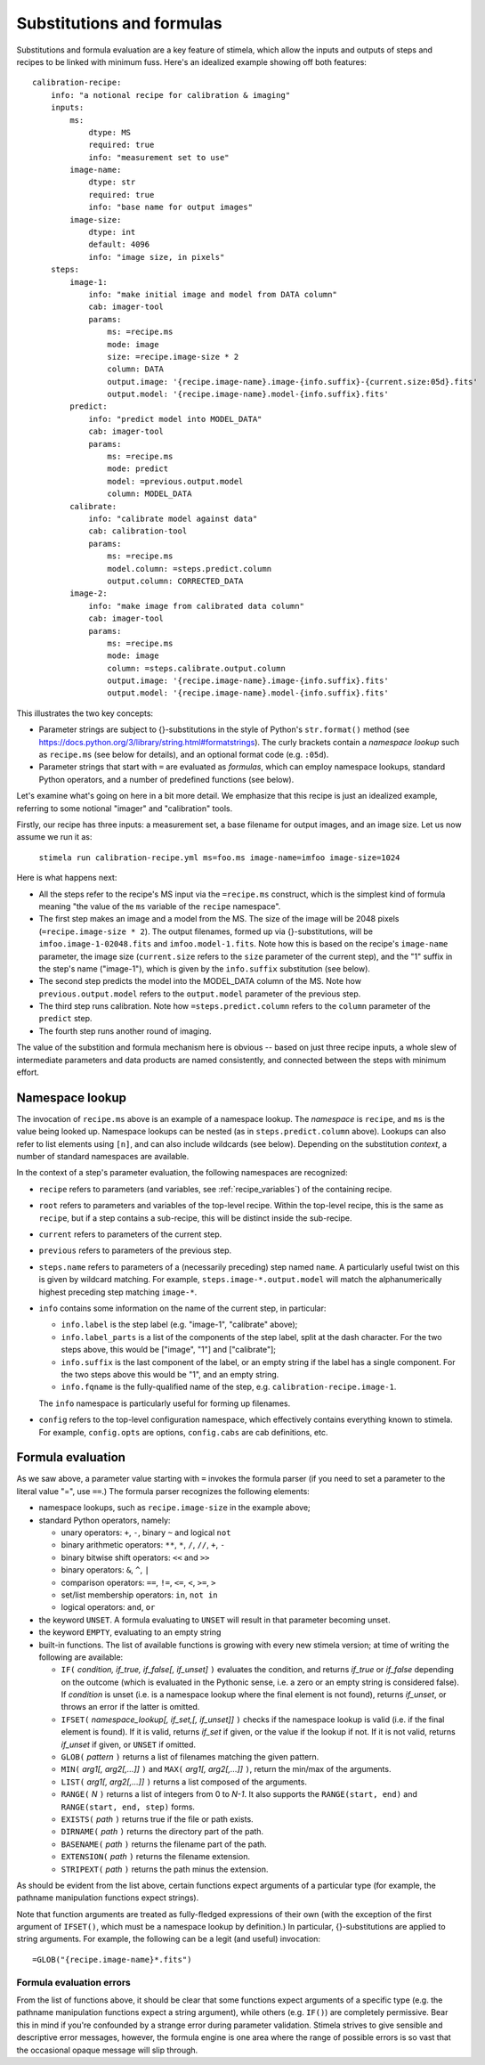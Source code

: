 
.. highlight: yml
.. _subst:

Substitutions and formulas
##########################

Substitutions and formula evaluation are a key feature of stimela, which allow the inputs and outputs of steps and recipes to be linked with minimum fuss. Here's an idealized example showing off both features::

    calibration-recipe:
        info: "a notional recipe for calibration & imaging"
        inputs:
            ms:
                dtype: MS
                required: true
                info: "measurement set to use"
            image-name:
                dtype: str
                required: true
                info: "base name for output images"
            image-size:
                dtype: int 
                default: 4096
                info: "image size, in pixels"
        steps:
            image-1:
                info: "make initial image and model from DATA column"
                cab: imager-tool
                params:
                    ms: =recipe.ms
                    mode: image
                    size: =recipe.image-size * 2
                    column: DATA
                    output.image: '{recipe.image-name}.image-{info.suffix}-{current.size:05d}.fits'
                    output.model: '{recipe.image-name}.model-{info.suffix}.fits'
            predict:
                info: "predict model into MODEL_DATA"
                cab: imager-tool
                params:
                    ms: =recipe.ms
                    mode: predict
                    model: =previous.output.model
                    column: MODEL_DATA
            calibrate:
                info: "calibrate model against data"
                cab: calibration-tool
                params:
                    ms: =recipe.ms
                    model.column: =steps.predict.column
                    output.column: CORRECTED_DATA
            image-2:
                info: "make image from calibrated data column"
                cab: imager-tool
                params:
                    ms: =recipe.ms
                    mode: image
                    column: =steps.calibrate.output.column
                    output.image: '{recipe.image-name}.image-{info.suffix}.fits'
                    output.model: '{recipe.image-name}.model-{info.suffix}.fits'

This illustrates the two key concepts:

* Parameter strings are subject to {}-substitutions in the style of Python's ``str.format()`` method (see https://docs.python.org/3/library/string.html#formatstrings). The curly brackets contain a *namespace lookup* such as ``recipe.ms`` (see below for details), and an optional format code (e.g. ``:05d``).
 
* Parameter strings that start with ``=`` are evaluated as *formulas*, which can employ namespace lookups, standard Python operators, and a number of predefined functions (see below).

Let's examine what's going on here in a bit more detail. We emphasize that this recipe is just an idealized example, referring to some notional "imager" and "calibration" tools.

Firstly, our recipe has three inputs: a measurement set, a base filename for output images, and an image size. Let us now assume we run it as:

    ``stimela run calibration-recipe.yml ms=foo.ms image-name=imfoo image-size=1024``

Here is what happens next:

* All the steps refer to the recipe's MS input via the ``=recipe.ms`` construct, which is the simplest kind of formula meaning "the value of the ``ms`` variable of the ``recipe`` namespace".

* The first step makes an image and a model from the MS. The size of the image will be 2048 pixels (``=recipe.image-size * 2``). The output filenames, formed up via {}-substitutions, will be ``imfoo.image-1-02048.fits`` and ``imfoo.model-1.fits``. Note how this is based on the recipe's ``image-name`` parameter, the image size (``current.size`` refers to the ``size`` parameter of the current step), and the "1" suffix in the step's name ("image-1"), which is given by the ``info.suffix`` substitution (see below).
 
* The second step predicts the model into the MODEL_DATA column of the MS. Note how ``previous.output.model`` refers to the ``output.model`` parameter of the previous step.

* The third step runs calibration. Note how ``=steps.predict.column`` refers to the ``column`` parameter of the ``predict`` step.

* The fourth step runs another round of imaging.

The value of the substition and formula mechanism here is obvious -- based on just three recipe inputs, a whole slew of intermediate parameters and data products are named consistently, and connected between the steps with minimum effort. 

Namespace lookup
----------------

The invocation of ``recipe.ms`` above is an example of a namespace lookup. The *namespace* is ``recipe``, and ``ms`` is the value being looked up. Namespace lookups can be nested (as in ``steps.predict.column`` above). Lookups can also refer to list elements using ``[n]``, and can also include wildcards (see below). Depending on the substitution *context*, a number of standard namespaces are available. 

In the context of a step's parameter evaluation, the following namespaces are recognized:

* ``recipe`` refers to parameters (and variables, see :ref:`recipe_variables`) of the containing recipe.

* ``root`` refers to parameters and variables of the top-level recipe. Within the top-level recipe, this is the same as ``recipe``, but if a step contains a sub-recipe, this will be distinct inside the sub-recipe.

* ``current`` refers to parameters of the current step.

* ``previous`` refers to parameters of the previous step.

* ``steps.name`` refers to parameters of a (necessarily preceding) step named ``name``. A particularly useful twist on this is given by wildcard matching. For example, ``steps.image-*.output.model`` will match the alphanumerically highest preceding step matching ``image-*``.  

* ``info`` contains some information on the name of the current step, in particular:

  * ``info.label`` is the step label (e.g. "image-1", "calibrate" above);
    
  * ``info.label_parts`` is a list of the components of the step label, split at the dash character. For the two steps above, this would be ["image", "1"] and ["calibrate"];
    
  * ``info.suffix`` is the last component of the label, or an empty string if the label has a single component. For the two steps above this would be "1", and an empty string.
    
  * ``info.fqname`` is the fully-qualified name of the step, e.g. ``calibration-recipe.image-1``.

  The ``info`` namespace is particularly useful for forming up filenames.   

* ``config`` refers to the top-level configuration namespace, which effectively contains everything known to stimela. For example, ``config.opts`` are options, ``config.cabs`` are cab definitions, etc.

Formula evaluation
------------------

As we saw above, a parameter value starting with ``=`` invokes the formula parser (if you need to set a parameter to the literal value "=", use ``==``.) The formula parser recognizes the following elements:

* namespace lookups, such as ``recipe.image-size`` in the example above;

* standard Python operators, namely:

  * unary operators: ``+``, ``-``, binary ``~`` and logical ``not``
    
  * binary arithmetic operators: ``**``, ``*``, ``/``, ``//``, ``+``, ``-``

  * binary bitwise shift operators: ``<<`` and ``>>``

  * binary operators: ``&``, ``^``, ``|``

  * comparison operators: ``==``, ``!=``, ``<=``, ``<``, ``>=``, ``>``

  * set/list membership operators: ``in``, ``not in``

  * logical operators: ``and``, ``or``

* the keyword ``UNSET``. A formula evaluating to ``UNSET`` will result in that parameter becoming unset.

* the keyword ``EMPTY``, evaluating to an empty string

* built-in functions. The list of available functions is growing with every new stimela version; at time of writing the following are available: 

  * ``IF(`` *condition, if_true, if_false[, if_unset]* ``)`` evaluates the condition, and returns *if_true* or *if_false* depending on the outcome (which is evaluated in the Pythonic sense, i.e. a zero or an empty string is considered false). If *condition* is unset (i.e. is a namespace lookup where the final element is not found), returns *if_unset*, or throws an error if the latter is omitted.

  * ``IFSET(`` *namespace_lookup[, if_set,[, if_unset]]* ``)`` checks if the namespace lookup is valid (i.e. if the final element is found). If it is valid, returns *if_set* if given, or the value if the lookup if not. If it is not valid, returns *if_unset* if given, or ``UNSET`` if omitted.  

  * ``GLOB(`` *pattern* ``)`` returns a list of filenames matching the given pattern. 

  * ``MIN(`` *arg1[, arg2[,...]]* ``)``  and ``MAX(`` *arg1[, arg2[,...]]* ``)``, return the min/max of the arguments.

  * ``LIST(`` *arg1[, arg2[,...]]* ``)`` returns a list composed of the arguments.

  * ``RANGE(`` *N* ``)`` returns a list of integers from 0 to *N-1*. It also supports the ``RANGE(start, end)`` and ``RANGE(start, end, step)`` forms.

  * ``EXISTS(`` *path* ``)`` returns true if the file or path exists. 

  * ``DIRNAME(`` *path* ``)`` returns the directory part of the path. 
  
  * ``BASENAME(`` *path* ``)`` returns the filename part of the path. 
  
  * ``EXTENSION(`` *path* ``)`` returns the filename extension. 
   
  * ``STRIPEXT(`` *path* ``)`` returns the path minus the extension. 

As should be evident from the list above, certain functions expect arguments of a particular type (for example, the pathname manipulation functions expect strings). 

Note that function arguments are treated as fully-fledged expressions of their own (with the exception of the first argument of ``IFSET()``, which must be a namespace lookup by definition.) In particular, {}-substitutions are applied to string arguments. For example, the following can be a legit (and useful) invocation::

    =GLOB("{recipe.image-name}*.fits")

Formula evaluation errors
^^^^^^^^^^^^^^^^^^^^^^^^^


From the list of functions above, it should be clear that some functions expect arguments of a specific type (e.g. the pathname manipulation functions expect a string argument), while others (e.g. ``IF()``) are completely permissive. Bear this in mind if you're confounded by a strange error during parameter validation. Stimela strives to give sensible and descriptive error messages, however, the formula engine is one area where the range of possible errors is so vast that the occasional opaque message will slip through.


